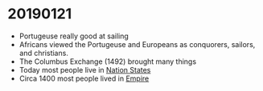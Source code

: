 
* 20190121
- Portugeuse really good at sailing
- Africans viewed the Portugeuse and Europeans as conquorers, sailors, and christians.
- The Columbus Exchange (1492) brought many things
- Today most people live in _Nation States_
- Circa 1400 most people lived in _Empire_
